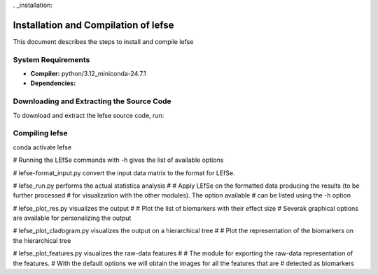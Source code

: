 . _installation:

Installation and Compilation of lefse
======================================

This document describes the steps to install and compile lefse

System Requirements
-------------------

- **Compiler:** python/3.12_miniconda-24.7.1
- **Dependencies:**

Downloading and Extracting the Source Code
------------------------------------------

To download and extract the lefse source code, run:

.. code-block:: bash
    mkdir lefse
    git clone https://github.com/SegataLab/lefse.git

    Before compilation, load the necessary modules:

.. code-block:: bash
    module load python/3.12_miniconda-24.7.1

Compiling lefse
----------------
conda activate lefse

# Running the LEfSe commands with -h gives the list of available options

# lefse-format_input.py convert the input data matrix to the format for LEfSe.

# lefse_run.py performs the actual statistica analysis
#
# Apply LEfSe on the formatted data producing the results (to be further processed
# for visualization with the other modules). The option available
# can be listed using the -h option

# lefse_plot_res.py visualizes the output
#
# Plot the list of biomarkers with their effect size
# Severak graphical options are available for personalizing the output

# lefse_plot_cladogram.py visualizes the output on a hierarchical tree
#
# Plot the representation of the biomarkers on the hierarchical tree

# lefse_plot_features.py visualizes the raw-data features
#
# The module for exporting the raw-data representation of the features.
# With the default options we will obtain the images for all the features that are
# detected as biomarkers
